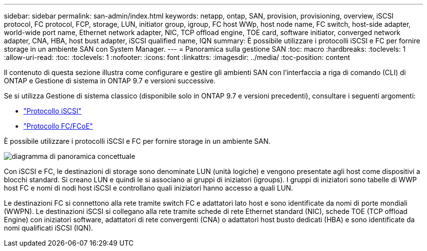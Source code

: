 ---
sidebar: sidebar 
permalink: san-admin/index.html 
keywords: netapp, ontap, SAN, provision, provisioning, overview, iSCSI protocol, FC protocol, FCP, storage, LUN, initiator group, igroup, FC host WWp, host node name, FC switch, host-side adapter, world-wide port name, Ethernet network adapter, NIC, TCP offload engine, TOE card, software initiator, converged network adapter, CNA, HBA, host bust adapter, iSCSI qualified name, IQN 
summary: È possibile utilizzare i protocolli iSCSI e FC per fornire storage in un ambiente SAN con System Manager. 
---
= Panoramica sulla gestione SAN
:toc: macro
:hardbreaks:
:toclevels: 1
:allow-uri-read: 
:toc: 
:toclevels: 1
:nofooter: 
:icons: font
:linkattrs: 
:imagesdir: ../media/
:toc-position: content


[role="lead"]
Il contenuto di questa sezione illustra come configurare e gestire gli ambienti SAN con l'interfaccia a riga di comando (CLI) di ONTAP e Gestione di sistema in ONTAP 9.7 e versioni successive.

Se si utilizza Gestione di sistema classico (disponibile solo in ONTAP 9.7 e versioni precedenti), consultare i seguenti argomenti:

* https://docs.netapp.com/us-en/ontap-sm-classic/online-help-96-97/concept_iscsi_protocol.html["Protocollo iSCSI"^]
* https://docs.netapp.com/us-en/ontap-sm-classic/online-help-96-97/concept_fc_fcoe_protocol.html["Protocollo FC/FCoE"^]


È possibile utilizzare i protocolli iSCSI e FC per fornire storage in un ambiente SAN.

image:conceptual_overview_san.gif["diagramma di panoramica concettuale"]

Con iSCSI e FC, le destinazioni di storage sono denominate LUN (unità logiche) e vengono presentate agli host come dispositivi a blocchi standard. Si creano LUN e quindi le si associano ai gruppi di iniziatori (igroups). I gruppi di iniziatori sono tabelle di WWP host FC e nomi di nodi host iSCSI e controllano quali iniziatori hanno accesso a quali LUN.

Le destinazioni FC si connettono alla rete tramite switch FC e adattatori lato host e sono identificate da nomi di porte mondiali (WWPN). Le destinazioni iSCSI si collegano alla rete tramite schede di rete Ethernet standard (NIC), schede TOE (TCP offload Engine) con iniziatori software, adattatori di rete convergenti (CNA) o adattatori host busto dedicati (HBA) e sono identificate da nomi qualificati iSCSI (IQN).
